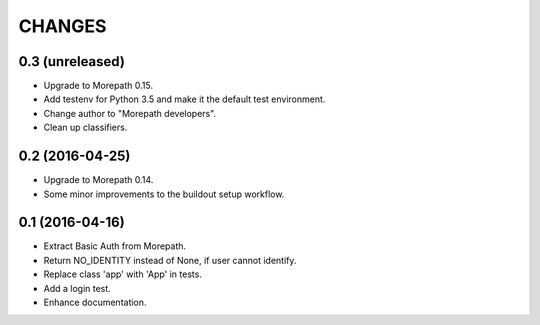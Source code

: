 CHANGES
*******

0.3 (unreleased)
================

- Upgrade to Morepath 0.15.
- Add testenv for Python 3.5 and make it the default test environment.
- Change author to "Morepath developers".
- Clean up classifiers.


0.2 (2016-04-25)
================

- Upgrade to Morepath 0.14.
- Some minor improvements to the buildout setup workflow.


0.1 (2016-04-16)
================

- Extract Basic Auth from Morepath.
- Return NO_IDENTITY instead of None, if user cannot identify.
- Replace class 'app' with 'App' in tests.
- Add a login test.
- Enhance documentation.
